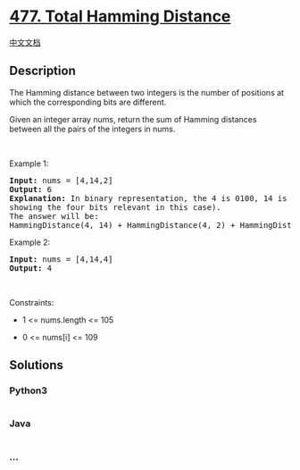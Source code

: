 * [[https://leetcode.com/problems/total-hamming-distance][477. Total
Hamming Distance]]
  :PROPERTIES:
  :CUSTOM_ID: total-hamming-distance
  :END:
[[./solution/0400-0499/0477.Total Hamming Distance/README.org][中文文档]]

** Description
   :PROPERTIES:
   :CUSTOM_ID: description
   :END:

#+begin_html
  <p>
#+end_html

The Hamming distance between two integers is the number of positions at
which the corresponding bits are different.

#+begin_html
  </p>
#+end_html

#+begin_html
  <p>
#+end_html

Given an integer array nums, return the sum of Hamming distances between
all the pairs of the integers in nums.

#+begin_html
  </p>
#+end_html

#+begin_html
  <p>
#+end_html

 

#+begin_html
  </p>
#+end_html

#+begin_html
  <p>
#+end_html

Example 1:

#+begin_html
  </p>
#+end_html

#+begin_html
  <pre>
  <strong>Input:</strong> nums = [4,14,2]
  <strong>Output:</strong> 6
  <strong>Explanation:</strong> In binary representation, the 4 is 0100, 14 is 1110, and 2 is 0010 (just
  showing the four bits relevant in this case).
  The answer will be:
  HammingDistance(4, 14) + HammingDistance(4, 2) + HammingDistance(14, 2) = 2 + 2 + 2 = 6.
  </pre>
#+end_html

#+begin_html
  <p>
#+end_html

Example 2:

#+begin_html
  </p>
#+end_html

#+begin_html
  <pre>
  <strong>Input:</strong> nums = [4,14,4]
  <strong>Output:</strong> 4
  </pre>
#+end_html

#+begin_html
  <p>
#+end_html

 

#+begin_html
  </p>
#+end_html

#+begin_html
  <p>
#+end_html

Constraints:

#+begin_html
  </p>
#+end_html

#+begin_html
  <ul>
#+end_html

#+begin_html
  <li>
#+end_html

1 <= nums.length <= 105

#+begin_html
  </li>
#+end_html

#+begin_html
  <li>
#+end_html

0 <= nums[i] <= 109

#+begin_html
  </li>
#+end_html

#+begin_html
  </ul>
#+end_html

** Solutions
   :PROPERTIES:
   :CUSTOM_ID: solutions
   :END:

#+begin_html
  <!-- tabs:start -->
#+end_html

*** *Python3*
    :PROPERTIES:
    :CUSTOM_ID: python3
    :END:
#+begin_src python
#+end_src

*** *Java*
    :PROPERTIES:
    :CUSTOM_ID: java
    :END:
#+begin_src java
#+end_src

*** *...*
    :PROPERTIES:
    :CUSTOM_ID: section
    :END:
#+begin_example
#+end_example

#+begin_html
  <!-- tabs:end -->
#+end_html
